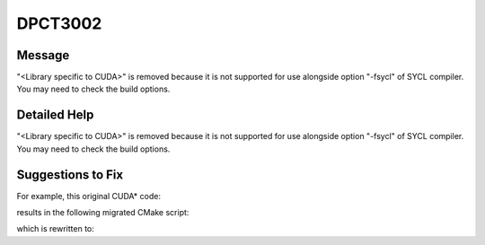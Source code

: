 .. _DPCT3002:

DPCT3002
========

Message
-------

.. _msg-3002-start:

"<Library specific to CUDA>" is removed because it is not supported for use alongside
option "-fsycl" of SYCL compiler. You may need to check the build options.

.. _msg-3002-end:

Detailed Help
-------------

"<Library specific to CUDA>" is removed because it is not supported for use alongside
option "-fsycl" of SYCL compiler. You may need to check the build options.

Suggestions to Fix
------------------

For example, this original CUDA\* code:

.. code-block:: cpp
   :linenos:

   target_link_options(nvcv_util_compat
   PUBLIC
       -static-libstdc++
       -static-libgcc
       -Wl,--wrap=__libc_start_main
       -Wl,-u__cxa_thread_atexit_impl
   )

results in the following migrated CMake script:

.. code-block:: cpp
   :linenos:

   target_link_options(nvcv_util_compat
   PUBLIC
       # DPCT3002:1: "-static-libstdc++" is removed because it is not supported for use
       alongside option "-fsycl" of SYCL compiler. You may need to check the build
       options.
       -static-libgcc
       -Wl,--wrap=__libc_start_main
       -Wl,-u__cxa_thread_atexit_impl
   )

which is rewritten to:

.. code-block:: cpp
   :linenos:

   target_link_options(nvcv_util_compat
   PUBLIC
       -static-libgcc
       -Wl,--wrap=__libc_start_main
       -Wl,-u__cxa_thread_atexit_impl
   )
